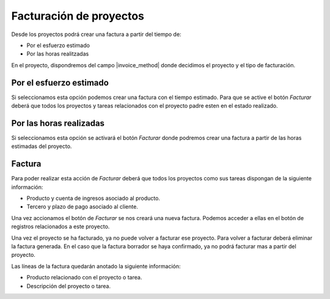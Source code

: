 Facturación de proyectos
========================

Desde los proyectos podrá crear una factura a partir del tiempo de:

.. inheritref:: project_invoice/project_invoice:bullet_list:project_invoice_method

* Por el esfuerzo estimado
* Por las horas realitzadas

En el proyecto, dispondremos del campo |invoice_method| donde decidimos el
proyecto y el tipo de facturación.

.. |invoice_method| field:: project.work/project_invoice_method

.. inheritref:: project_invoice/project_invoice:section:esfuerzo_estimado

Por el esfuerzo estimado
------------------------

Si seleccionamos esta opción podemos crear una factura con el tiempo estimado. Para
que se active el botón *Facturar* deberá que todos los proyectos y tareas relacionados
con el proyecto padre esten en el estado realizado.

.. inheritref:: project_invoice/project_invoice:section:horas_realizadas

Por las horas realizadas
------------------------

Si seleccionamos esta opción se activará el botón *Facturar* donde podremos crear
una factura a partir de las horas estimadas del proyecto.

.. inheritref:: project_invoice/project_invoice:section:factura

Factura
-------

Para poder realizar esta acción de *Facturar* deberá que todos los proyectos como
sus tareas dispongan de la siguiente información:

* Producto y cuenta de ingresos asociado al producto.
* Tercero y plazo de pago asociado al cliente.

Una vez accionamos el botón de *Facturar* se nos creará una nueva factura. Podemos
acceder a ellas en el botón de registros relacionados a este proyecto.

Una vez el proyecto se ha facturado, ya no puede volver a facturar ese proyecto.
Para volver a facturar deberá eliminar la factura generada. En el caso que la factura
borrador se haya confirmado, ya no podrá facturar mas a partir del proyecto.

Las líneas de la factura quedarán anotado la siguiente información:

* Producto relacionado con el proyecto o tarea.
* Descripción del proyecto o tarea.
